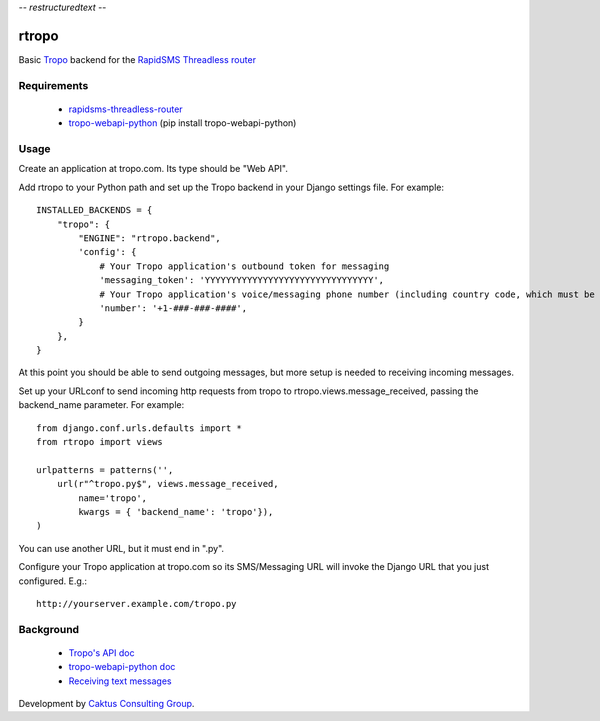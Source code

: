 -*- restructuredtext -*-

rtropo
=======

Basic `Tropo <http://www.tropo.com>`_ backend for the `RapidSMS <http://www.rapidsms.org/>`_ `Threadless router <https://github.com/caktus/rapidsms-threadless-router>`_

Requirements
------------

 * `rapidsms-threadless-router <https://github.com/caktus/rapidsms-threadless-router>`_
 * `tropo-webapi-python <https://github.com/tropo/tropo-webapi-python>`_  (pip install tropo-webapi-python)

Usage
-----

Create an application at tropo.com.  Its type should be "Web API".

Add rtropo to your Python path and set up the Tropo backend in your Django settings file. For example::

    INSTALLED_BACKENDS = {
        "tropo": {
            "ENGINE": "rtropo.backend",
            'config': {
                # Your Tropo application's outbound token for messaging
                'messaging_token': 'YYYYYYYYYYYYYYYYYYYYYYYYYYYYYYYY',
                # Your Tropo application's voice/messaging phone number (including country code, which must be +1 for US)
                'number': '+1-###-###-####',
            }
        },
    }

At this point you should be able to send outgoing messages, but more setup is needed to receiving incoming messages.

Set up your URLconf to send incoming http requests from tropo to rtropo.views.message_received, passing the backend_name parameter.  For example::

    from django.conf.urls.defaults import *
    from rtropo import views

    urlpatterns = patterns('',
        url(r"^tropo.py$", views.message_received,
            name='tropo',
            kwargs = { 'backend_name': 'tropo'}),
    )

You can use another URL, but it must end in ".py".

Configure your Tropo application at tropo.com so its SMS/Messaging URL will invoke the Django URL that you just configured.  E.g.::

    http://yourserver.example.com/tropo.py


Background
----------

 * `Tropo's API doc <https://www.tropo.com/docs/webapi/how_tropo_web_api_works.htm>`_
 * `tropo-webapi-python doc <https://github.com/tropo/tropo-webapi-python/blob/master/README>`_
 * `Receiving text messages <https://www.tropo.com/docs/scripting/receiving_text_messages.htm>`_

Development by `Caktus Consulting Group <http://www.caktusgroup.com/>`_.
